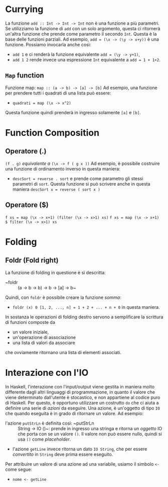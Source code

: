 * Currying
La funzione ~add :: Int -> Int -> Int~ non è una funzione a più parametri.
Se utilizziamo la funzione di ~add~ con un solo argomento, questa ci ritornerà un'altra funzione che prende
come parametro il secondo ~Int~.
Questa è la base delle funzioni parziali. Ad esempio, ~add = (\x -> (\y -> x+y))~ è una funzione.
Possiamo invocarla anche così:
+ ~add 1~ e ci renderà la funzione equivalente ~add = (\y -> y+1)~,
+ ~add 1 2~ rende invece una espressione ~Int~ equivalente a ~add = 1 + 1+2~.

** ~Map~ function
Funzione map: ~map :: (a -> b) -> [a] -> [b]~
Ad esempio, una funzione per prendere tutti i quadrati di una lista può essere:
+ ~quadrati = map (\x -> x^2)~

Questa funzione quindi prenderà in ingresso solamente ~[a]~ e ~[b]~.

* Function Composition
** Operatore (.)
~(f . g)~ /equivalente a/ ~(\x -> f ( g x ))~
Ad esempio, è possibile costruire una funzione di ordinamento inverso in questa maniera:
+ ~descSort = reverse . sort~ e prende come parametro gli stessi parametri di ~sort~.
  Questa funzione si può scrivere anche in questa maniera ~descSort x = reverse ( sort x )~

** Operatore ($)
~f xs = map (\x -> x+1) (filter (\x -> x>1) xs)~
~f xs = map (\x -> x+1) $ filter (\x -> x>1) xs~

* Folding
** Foldr (Fold right)
La funzione di folding in questione è sì descritta:
+ ~foldr :: (a -> b -> b) -> b -> [a] -> b~
Quindi, con ~foldr~ è possibile creare la funzione /somma/:
+ ~foldr (x) 0 [1, 2, ..., n] = 1 + 2 + ... + n + 0~ in questa maniera.
In sostanza le operazioni di folding destro servono a semplificare la scrittura di funzioni composte da
+ un valore iniziale,
+ un'operazione di associazione
+ una lista di valori da associare
che ovviamente ritornano una lista di elementi associati.

* Interazione con l'IO
  In Haskell, l'interazione con l'input/output viene gestita in maniera molto differente dagli altri linguaggi di programmazione, in quanto il valore che viene determinato dall'utente è stocastico, e non appartiene al codice puro di Haskell. Per questo, è opportuno utilizzare un costrutto ~do~ che ci aiuta a definire una serie di /azioni/ da eseguire. Una azione, è un'oggetto di tipo ~IO~ che quando eseguita è in grado di ritornare un valore. Ad esempio:
  + l'azione ~putStrLn~ è definita così: ~putStrLn :: String -> IO ()~: prende in ingresso una stringa e ritorna un /oggetto/ IO che porta con se un valore ~()~. Il valore non può essere nullo, quindi si usa ~()~ come /placeholder/.
  + l'azione ~getLine~ invece ritorna un dato ~IO String~, che per essere /convertito/ in ~String~ deve prima essere eseguito.
  Per attribuire un valore di una azione ad una variabile, usiamo il simbolo ~<-~ come segue:
  + ~nome <- getLine~
  
